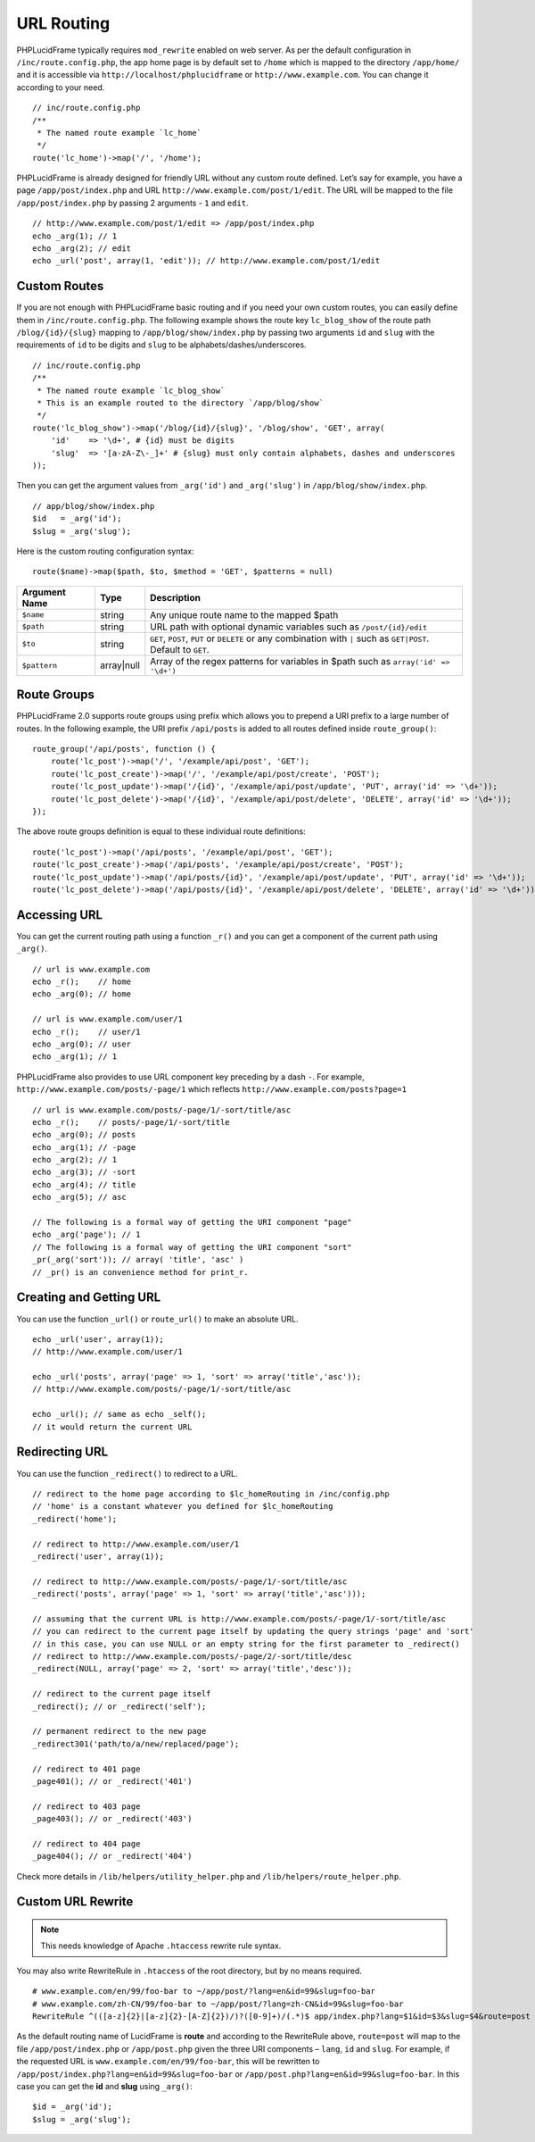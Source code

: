 URL Routing
===========

PHPLucidFrame typically requires ``mod_rewrite`` enabled on web server. As per the default configuration in ``/inc/route.config.php``, the app home page is by default set to ``/home`` which is mapped to the directory ``/app/home/`` and it is accessible via ``http://localhost/phplucidframe`` or ``http://www.example.com``. You can change it according to your need. ::

    // inc/route.config.php
    /**
     * The named route example `lc_home`
     */
    route('lc_home')->map('/', '/home');

PHPLucidFrame is already designed for friendly URL without any custom route defined. Let’s say for example, you have a page ``/app/post/index.php`` and URL ``http://www.example.com/post/1/edit``. The URL will be mapped to the file ``/app/post/index.php`` by passing 2 arguments - ``1`` and ``edit``. ::

    // http://www.example.com/post/1/edit => /app/post/index.php
    echo _arg(1); // 1
    echo _arg(2); // edit
    echo _url('post', array(1, 'edit')); // http://www.example.com/post/1/edit

Custom Routes
-------------

If you are not enough with PHPLucidFrame basic routing and if you need your own custom routes, you can easily define them in ``/inc/route.config.php``. The following example shows the route key ``lc_blog_show`` of the route path ``/blog/{id}/{slug}`` mapping to ``/app/blog/show/index.php`` by passing two arguments ``id`` and ``slug`` with the requirements of ``id`` to be digits and ``slug`` to be alphabets/dashes/underscores. ::

    // inc/route.config.php
    /**
     * The named route example `lc_blog_show`
     * This is an example routed to the directory `/app/blog/show`
     */
    route('lc_blog_show')->map('/blog/{id}/{slug}', '/blog/show', 'GET', array(
        'id'    => '\d+', # {id} must be digits
        'slug'  => '[a-zA-Z\-_]+' # {slug} must only contain alphabets, dashes and underscores
    ));

Then you can get the argument values from ``_arg('id')`` and ``_arg('slug')`` in ``/app/blog/show/index.php``. ::

    // app/blog/show/index.php
    $id   = _arg('id');
    $slug = _arg('slug');

Here is the custom routing configuration syntax: ::

    route($name)->map($path, $to, $method = 'GET', $patterns = null)

+-----------------+-------------+-----------------------------------------------------------------------------------------------+
| Argument Name   | Type        | Description                                                                                   |
+=================+=============+===============================================================================================+
| ``$name``       | string      | Any unique route name to the mapped $path                                                     |
+-----------------+-------------+-----------------------------------------------------------------------------------------------+
| ``$path``       | string      | URL path with optional dynamic variables such as ``/post/{id}/edit``                          |
+-----------------+-------------+-----------------------------------------------------------------------------------------------+
| ``$to``         | string      | ``GET``, ``POST``, ``PUT`` or ``DELETE`` or any combination with ``|`` such as ``GET|POST``.  |
|                 |             | Default to ``GET``.                                                                           |
+-----------------+-------------+-----------------------------------------------------------------------------------------------+
| ``$pattern``    | array|null  | Array of the regex patterns for variables in $path such as ``array('id' => '\d+')``           |
+-----------------+-------------+-----------------------------------------------------------------------------------------------+

Route Groups
------------

PHPLucidFrame 2.0 supports route groups using prefix which allows you to prepend a URI prefix to a large number of routes. In the following example, the URI prefix ``/api/posts`` is added to all routes defined inside ``route_group()``: ::

    route_group('/api/posts', function () {
        route('lc_post')->map('/', '/example/api/post', 'GET');
        route('lc_post_create')->map('/', '/example/api/post/create', 'POST');
        route('lc_post_update')->map('/{id}', '/example/api/post/update', 'PUT', array('id' => '\d+'));
        route('lc_post_delete')->map('/{id}', '/example/api/post/delete', 'DELETE', array('id' => '\d+'));
    });

The above route groups definition is equal to these individual route definitions: ::

    route('lc_post')->map('/api/posts', '/example/api/post', 'GET');
    route('lc_post_create')->map('/api/posts', '/example/api/post/create', 'POST');
    route('lc_post_update')->map('/api/posts/{id}', '/example/api/post/update', 'PUT', array('id' => '\d+'));
    route('lc_post_delete')->map('/api/posts/{id}', '/example/api/post/delete', 'DELETE', array('id' => '\d+'));

Accessing URL
-------------

You can get the current routing path using a function ``_r()`` and you can get a component of the current path using ``_arg()``. ::

    // url is www.example.com
    echo _r();    // home
    echo _arg(0); // home

    // url is www.example.com/user/1
    echo _r();    // user/1
    echo _arg(0); // user
    echo _arg(1); // 1

PHPLucidFrame also provides to use URL component key preceding by a dash ``-``. For example, ``http://www.example.com/posts/-page/1`` which reflects ``http://www.example.com/posts?page=1`` ::

    // url is www.example.com/posts/-page/1/-sort/title/asc
    echo _r();    // posts/-page/1/-sort/title
    echo _arg(0); // posts
    echo _arg(1); // -page
    echo _arg(2); // 1
    echo _arg(3); // -sort
    echo _arg(4); // title
    echo _arg(5); // asc

    // The following is a formal way of getting the URI component "page"
    echo _arg('page'); // 1
    // The following is a formal way of getting the URI component "sort"
    _pr(_arg('sort')); // array( 'title', 'asc' )
    // _pr() is an convenience method for print_r.

Creating and Getting URL
------------------------

You can use the function ``_url()`` or ``route_url()`` to make an absolute URL. ::

    echo _url('user', array(1));
    // http://www.example.com/user/1

    echo _url('posts', array('page' => 1, 'sort' => array('title','asc'));
    // http://www.example.com/posts/-page/1/-sort/title/asc

    echo _url(); // same as echo _self();
    // it would return the current URL

Redirecting URL
---------------

You can use the function ``_redirect()`` to redirect to a URL. ::

    // redirect to the home page according to $lc_homeRouting in /inc/config.php
    // 'home' is a constant whatever you defined for $lc_homeRouting
    _redirect('home');

    // redirect to http://www.example.com/user/1
    _redirect('user', array(1));

    // redirect to http://www.example.com/posts/-page/1/-sort/title/asc
    _redirect('posts', array('page' => 1, 'sort' => array('title','asc')));

    // assuming that the current URL is http://www.example.com/posts/-page/1/-sort/title/asc
    // you can redirect to the current page itself by updating the query strings 'page' and 'sort'
    // in this case, you can use NULL or an empty string for the first parameter to _redirect()
    // redirect to http://www.example.com/posts/-page/2/-sort/title/desc
    _redirect(NULL, array('page' => 2, 'sort' => array('title','desc'));

    // redirect to the current page itself
    _redirect(); // or _redirect('self');

    // permanent redirect to the new page
    _redirect301('path/to/a/new/replaced/page');

    // redirect to 401 page
    _page401(); // or _redirect('401')

    // redirect to 403 page
    _page403(); // or _redirect('403')

    // redirect to 404 page
    _page404(); // or _redirect('404')

Check more details in ``/lib/helpers/utility_helper.php`` and ``/lib/helpers/route_helper.php``.

Custom URL Rewrite
------------------

.. note:: This needs knowledge of Apache ``.htaccess`` rewrite rule syntax.

You may also write RewriteRule in ``.htaccess`` of the root directory, but by no means required. ::

    # www.example.com/en/99/foo-bar to ~/app/post/?lang=en&id=99&slug=foo-bar
    # www.example.com/zh-CN/99/foo-bar to ~/app/post/?lang=zh-CN&id=99&slug=foo-bar
    RewriteRule ^(([a-z]{2}|[a-z]{2}-[A-Z]{2})/)?([0-9]+)/(.*)$ app/index.php?lang=$1&id=$3&slug=$4&route=post [NC,L]

As the default routing name of LucidFrame is **route** and according to the RewriteRule above, ``route=post`` will map to the file ``/app/post/index.php`` or ``/app/post.php`` given the three URI components – ``lang``, ``id`` and ``slug``. For example, if the requested URL is ``www.example.com/en/99/foo-bar``, this will be rewritten to ``/app/post/index.php?lang=en&id=99&slug=foo-bar`` or ``/app/post.php?lang=en&id=99&slug=foo-bar``. In this case you can get the **id** and **slug** using ``_arg()``: ::

    $id = _arg('id');
    $slug = _arg('slug');
